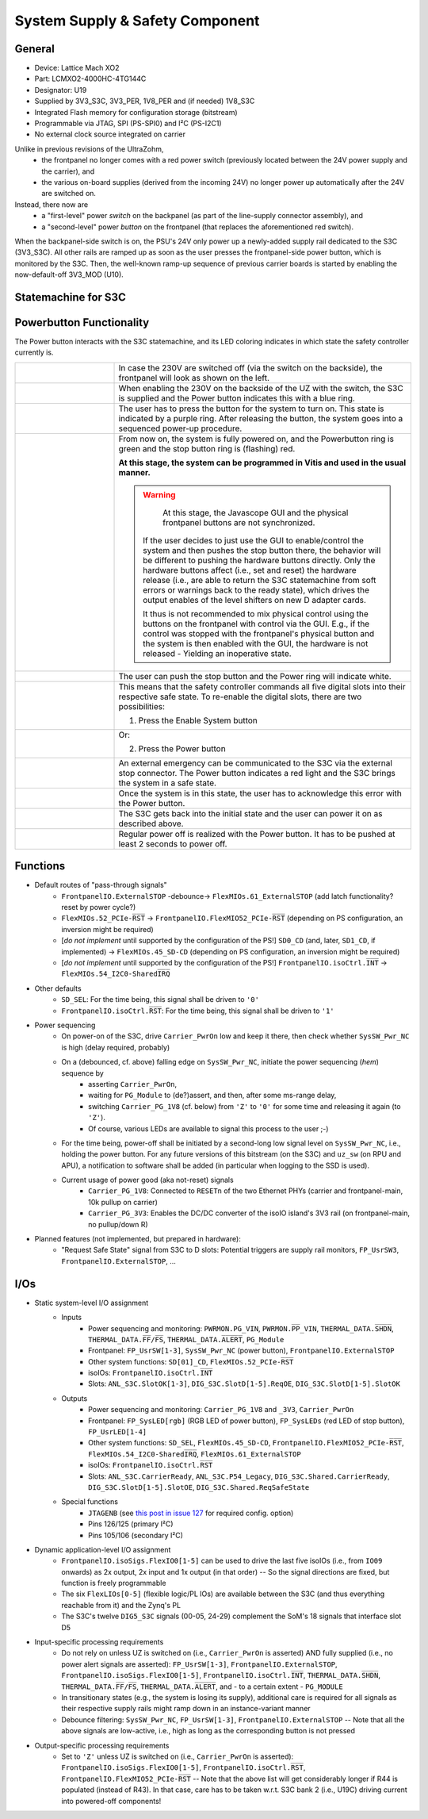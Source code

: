 .. _carrier_board_rev5_s3c:

================================
System Supply & Safety Component
================================


General
-------

- Device: Lattice Mach XO2
- Part: LCMXO2-4000HC-4TG144C
- Designator: U19
- Supplied by 3V3_S3C, 3V3_PER, 1V8_PER and (if needed) 1V8_S3C
- Integrated Flash memory for configuration storage (bitstream)
- Programmable via JTAG, SPI (PS-SPI0) and I²C (PS-I2C1)
- No external clock source integrated on carrier

Unlike in previous revisions of the UltraZohm,
	- the frontpanel no longer comes with a red power switch (previously located between the 24V power supply and the carrier), and
	- the various on-board supplies (derived from the incoming 24V) no longer power up automatically after the 24V are switched on.

Instead, there now are
	- a "first-level" power *switch* on the backpanel (as part of the line-supply connector assembly), and
	- a "second-level" power *button* on the frontpanel (that replaces the aforementioned red switch).

When the backpanel-side switch is on, the PSU's 24V only power up a newly-added supply rail dedicated to the S3C (3V3_S3C).
All other rails are ramped up as soon as the user presses the frontpanel-side power button, which is monitored by the S3C.
Then, the well-known ramp-up sequence of previous carrier boards is started by enabling the now-default-off 3V3_MOD (U10).


.. _carrier_board_rev5_s3cfsm:

Statemachine for S3C
--------------------


.. mermaid::

	stateDiagram-v2

	state UZ {	
	[*] --> Waiting_for_Powerbutton_pressed
	Waiting_for_Powerbutton_pressed --> Waiting_for_Powerbutton_released
	Waiting_for_Powerbutton_released --> Wait_State
	Wait_State --> EthernetPhy_Reset
	EthernetPhy_Reset--> Ready_State
	Waiting_for_Powerbutton_pressed_2sec --> Ready_State
	Waiting_for_Powerbutton_pressed_2sec --> SoftError
	Waiting_for_Powerbutton_pressed_2sec --> Warning
	Operation --> Waiting_for_Powerbutton_pressed_2sec
		state Operation {
		Ready_State --> Warning
		Ready_State --> SoftError
		Warning --> SoftError
		SoftError --> Warning
		SoftError --> Ready_State
		Warning --> Ready_State
		}
	Waiting_for_Powerbutton_pressed_2sec --> Waitingfordslotdown
	Waitingfordslotdown --> Waiting_for_Powerbutton_released2
	Waiting_for_Powerbutton_released2 --> Waiting_for_Powerbutton_pressed
	}
	UZ --> HardError
	HardError --> Acknowledge_Error
	Acknowledge_Error --> Waiting_for_Powerbutton_released2


.. _carrier_board_rev5_s3cpwr:

Powerbutton Functionality
-------------------------

The Power button interacts with the S3C statemachine, and its LED coloring indicates in which state the safety controller currently is.

.. list-table::
   :align: center
   :widths: 25 75

   * - .. figure:: img/230v_off.jpg
          :align: center
          :scale: 25%
     - In case the 230V are switched off (via the switch on the backside), the frontpanel will look as shown on the left.

   * - .. figure:: img/systemoff.png
          :align: center
          :scale: 50%
     - When enabling the 230V on the backside of the UZ with the switch, the S3C is supplied and the Power button indicates this with a blue ring.

   * - .. figure:: img/powering_up.png
          :align: center
          :scale: 50%
     - The user has to press the button for the system to turn on.
       This state is indicated by a purple ring.
       After releasing the button, the system goes into a sequenced power-up procedure.

   * - .. figure:: img/system_on.png
          :align: center
          :scale: 50%
     - From now on, the system is fully powered on, and the Powerbutton ring is green and the stop button ring is (flashing) red.

       **At this stage, the system can be programmed in Vitis and used in the usual manner.**

       .. warning::
           At this stage, the Javascope GUI and the physical frontpanel buttons are not synchronized.

       	If the user decides to just use the GUI to enable/control the system and then pushes the stop button there, the behavior will be different to pushing the hardware buttons directly.
       	Only the hardware buttons affect (i.e., set and reset) the hardware release (i.e., are able to return the S3C statemachine from soft errors or warnings back to the ready state), which drives the output enables of the level shifters on new D adapter cards.

       	It thus is not recommended to mix physical control using the buttons on the frontpanel with control via the GUI.
       	E.g., if the control was stopped with the frontpanel's physical button and the system is then enabled with the GUI, the hardware is not released - Yielding an inoperative state.

   * - .. figure:: img/system_stopped.png
          :align: center
          :scale: 50%
     - The user can push the stop button and the Power ring will indicate white.

   * - .. figure:: img/enable_again.png
          :align: center
          :scale: 50%
     - This means that the safety controller commands all five digital slots into their respective safe state.
       To re-enable the digital slots, there are two possibilities:

       1. Press the Enable System button

   * - .. figure:: img/enable_via_powerbutton.png
          :align: center
          :scale: 50%
     - Or:

       2. Press the Power button

   * - .. figure:: img/error.png
          :align: center
          :scale: 50%
     - An external emergency can be communicated to the S3C via the external stop connector.
       The Power button indicates a red light and the S3C brings the system in a safe state.

   * - .. figure:: img/error_to_be_confirmed.png
          :align: center
          :scale: 50%
     - Once the system is in this state, the user has to acknowledge this error with the Power button.

   * - .. figure:: img/error_confirm_by_user.png
          :align: center
          :scale: 50%
     - The S3C gets back into the initial state and the user can power it on as described above.

   * - .. figure:: img/poweron_user.png
          :align: center
          :scale: 50%
     - Regular power off is realized with the Power button.
       It has to be pushed at least 2 seconds to power off.


Functions
---------

- Default routes of "pass-through signals"
	- ``FrontpanelIO.ExternalSTOP`` -debounce-> ``FlexMIOs.61_ExternalSTOP`` (add latch functionality? reset by power cycle?)
	- ``FlexMIOs.52_PCIe-R̅S̅T̅`` -> ``FrontpanelIO.FlexMIO52_PCIe-R̅S̅T̅`` (depending on PS configuration, an inversion might be required)
	- [*do not implement* until supported by the configuration of the PS!] ``SD0_CD`` (and, later, ``SD1_CD``, if implemented) -> ``FlexMIOs.45_SD-CD`` (depending on PS configuration, an inversion might be required)
	- [*do not implement* until supported by the configuration of the PS!] ``FrontpanelIO.isoCtrl.I̅N̅T̅`` -> ``FlexMIOs.54_I2C0-SharedI̅R̅Q̅``
- Other defaults
	- ``SD_SEL``: For the time being, this signal shall be driven to ``'0'``
	- ``FrontpanelIO.isoCtrl.R̅S̅T̅``: For the time being, this signal shall be driven to ``'1'``
- Power sequencing
	- On power-on of the S3C, drive ``Carrier_PwrOn`` low and keep it there, then check whether ``SysSW_Pwr_NC`` is high (delay required, probably)
	- On a (debounced, cf. above) falling edge on ``SysSW_Pwr_NC``, initiate the power sequencing (*hem*) sequence by
		- asserting ``Carrier_PwrOn``,
		- waiting for ``PG_Module`` to (de?)assert, and then, after some ms-range delay,
		- switching ``Carrier_PG_1V8`` (cf. below) from ``'Z'`` to ``'0'`` for some time and releasing it again (to ``'Z'``).
		- Of course, various LEDs are available to signal this process to the user ;-)
	- For the time being, power-off shall be initiated by a second-long low signal level on ``SysSW_Pwr_NC``, i.e., holding the power button. For any future versions of this bitstream (on the S3C) and ``uz_sw`` (on RPU and APU), a notification to software shall be added (in particular when logging to the SSD is used).
	- Current usage of power good (aka not-reset) signals
		- ``Carrier_PG_1V8``: Connected to ``RESETn`` of the two Ethernet PHYs (carrier and frontpanel-main, 10k pullup on carrier)
		- ``Carrier_PG_3V3``: Enables the DC/DC converter of the isoIO island's 3V3 rail (on frontpanel-main, no pullup/down R)
- Planned features (not implemented, but prepared in hardware):
	- "Request Safe State" signal from S3C to D slots: Potential triggers are supply rail monitors, ``FP_UsrSW3``, ``FrontpanelIO.ExternalSTOP``, ...


I/Os
----

- Static system-level I/O assignment
	- Inputs
		- Power sequencing and monitoring: ``PWRMON.PG_VIN``, ``PWRMON.P̅P̅_VIN``, ``THERMAL_DATA.S̅H̅D̅N̅``, ``THERMAL_DATA.F̅F̅/F̅S̅``, ``THERMAL_DATA.A̅L̅E̅R̅T̅``, ``PG_Module``
		- Frontpanel: ``FP_UsrSW[1-3]``, ``SysSW_Pwr_NC`` (power button), ``FrontpanelIO.ExternalSTOP``
		- Other system functions: ``SD[01]_CD``, ``FlexMIOs.52_PCIe-R̅S̅T̅``
		- isoIOs: ``FrontpanelIO.isoCtrl.I̅N̅T̅``
		- Slots: ``ANL_S3C.SlotOK[1-3]``, ``DIG_S3C.SlotD[1-5].ReqOE``, ``DIG_S3C.SlotD[1-5].SlotOK``
	- Outputs
		- Power sequencing and monitoring: ``Carrier_PG_1V8`` and ``_3V3``, ``Carrier_PwrOn``
		- Frontpanel: ``FP_SysLED[rgb]`` (RGB LED of power button), ``FP_SysLEDs`` (red LED of stop button), ``FP_UsrLED[1-4]``
		- Other system functions: ``SD_SEL``, ``FlexMIOs.45_SD-CD``, ``FrontpanelIO.FlexMIO52_PCIe-R̅S̅T̅``, ``FlexMIOs.54_I2C0-SharedI̅R̅Q̅``, ``FlexMIOs.61_ExternalSTOP``
		- isoIOs: ``FrontpanelIO.isoCtrl.R̅S̅T̅``
		- Slots: ``ANL_S3C.CarrierReady``, ``ANL_S3C.P54_Legacy``, ``DIG_S3C.Shared.CarrierReady``, ``DIG_S3C.SlotD[1-5].SlotOE``, ``DIG_S3C.Shared.ReqSafeState``
	- Special functions
		- ``JTAGENB`` (see `this post in issue 127 <https://bitbucket.org/ultrazohm/uz_carrierboard/issues/127/#comment-66977261>`_ for required config. option)
		- Pins 126/125 (primary I²C)
		- Pins 105/106 (secondary I²C)
- Dynamic application-level I/O assignment
	- ``FrontpanelIO.isoSigs.FlexIO0[1-5]`` can be used to drive the last five isoIOs (i.e., from ``IO09`` onwards) as 2x output, 2x input and 1x output (in that order) -- So the signal directions are fixed, but function is freely programmable
	- The six ``FlexLIOs[0-5]`` (flexible logic/PL IOs) are available between the S3C (and thus everything reachable from it) and the Zynq's PL
	- The S3C's twelve ``DIG5_S3C`` signals (00-05, 24-29) complement the SoM's 18 signals that interface slot D5
- Input-specific processing requirements
	- Do not rely on unless UZ is switched on (i.e., ``Carrier_PwrOn`` is asserted) AND fully supplied (i.e., no power alert signals are asserted): ``FP_UsrSW[1-3]``, ``FrontpanelIO.ExternalSTOP``, ``FrontpanelIO.isoSigs.FlexIO0[1-5]``, ``FrontpanelIO.isoCtrl.I̅N̅T̅``, ``THERMAL_DATA.S̅H̅D̅N̅``, ``THERMAL_DATA.F̅F̅/F̅S̅``, ``THERMAL_DATA.A̅L̅E̅R̅T̅``, and - to a certain extent - ``PG_MODULE``
	- In transitionary states (e.g., the system is losing its supply), additional care is required for all signals as their respective supply rails might ramp down in an instance-variant manner
	- Debounce filtering: ``SysSW_Pwr_NC``, ``FP_UsrSW[1-3]``, ``FrontpanelIO.ExternalSTOP`` -- Note that all the above signals are low-active, i.e., high as long as the corresponding button is not pressed
- Output-specific processing requirements
	- Set to ``'Z'`` unless UZ is switched on (i.e., ``Carrier_PwrOn`` is asserted): ``FrontpanelIO.isoSigs.FlexIO0[1-5]``, ``FrontpanelIO.isoCtrl.R̅S̅T̅``, ``FrontpanelIO.FlexMIO52_PCIe-R̅S̅T̅`` -- Note that the above list will get considerably longer if R44 is populated (instead of R43). In that case, care has to be taken w.r.t. S3C bank 2 (i.e., U19C) driving current into powered-off components!
